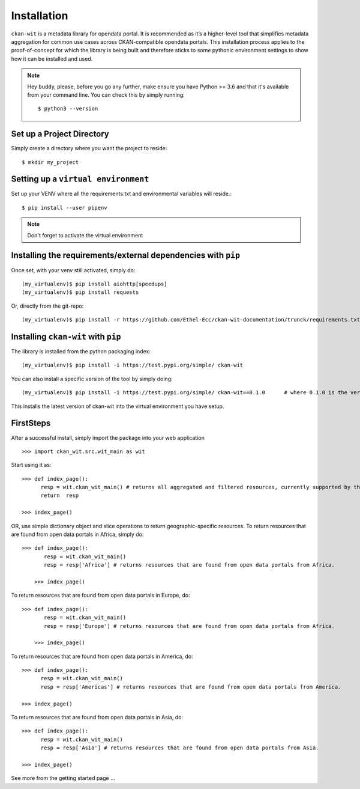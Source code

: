 Installation
=============
``ckan-wit`` is a metadata library for opendata portal. It is recommended as it’s a higher-level tool that simplifies metadata aggregation for common use cases across CKAN-compatible opendata portals.
This installation process applies to the proof-of-concept for which the library is being built and therefore sticks to some pythonic environment settings to show how it can be installed and used.

.. note::
    Hey buddy, please, before you go any further, make ensure you have Python >= 3.6 and that it's available from your command line. You can check this by simply running::

    $ python3 --version

Set up a Project Directory
~~~~~~~~~~~~~~~~~~~~~~~~~~~~~~~~
Simply create a directory where you want the project to reside::

 $ mkdir my_project

Setting up a ``virtual environment``
~~~~~~~~~~~~~~~~~~~~~~~~~~~~~~~~~~~~~

Set up your VENV where all the requirements.txt and environmental variables will reside.::

 $ pip install --user pipenv

.. note::
    Don't forget to activate the virtual environment

Installing the requirements/external dependencies with ``pip``
~~~~~~~~~~~~~~~~~~~~~~~~~~~~~~~~~~~~~~~~~~~~~~~~~~~~~~~~~~~~~~~

Once set, with your venv still activated, simply do::

 (my_virtualenv)$ pip install aiohttp[speedups]
 (my_virtualenv)$ pip install requests

Or, directly from the git-repo::

 (my_virtualenv)$ pip install -r https://github.com/Ethel-Ecc/ckan-wit-documentation/trunck/requirements.txt

Installing ``ckan-wit`` with ``pip``
~~~~~~~~~~~~~~~~~~~~~~~~~~~~~~~~~~~~~~~
The library is installed from the python packaging index::

    (my_virtualenv)$ pip install -i https://test.pypi.org/simple/ ckan-wit

You can also install a specific version of the tool by simply doing::

    (my_virtualenv)$ pip install -i https://test.pypi.org/simple/ ckan-wit==0.1.0      # where 0.1.0 is the version number.

This installs the latest version of ckan-wit into the virtual environment you have setup.

FirstSteps
~~~~~~~~~~~~
After a successful install, simply import the package into your web application ::

 >>> import ckan_wit.src.wit_main as wit

Start using it as::

 >>> def index_page():
       resp = wit.ckan_wit_main() # returns all aggregated and filtered resources, currently supported by the library.
       return  resp

 >>> index_page()

OR, use simple dictionary object and slice operations to return geographic-specific resources. To return resources that are found from open data portals in Africa, simply do::

 >>> def index_page():
        resp = wit.ckan_wit_main()
        resp = resp['Africa'] # returns resources that are found from open data portals from Africa.

     >>> index_page()

To return resources that are found from open data portals in Europe, do::

 >>> def index_page():
        resp = wit.ckan_wit_main()
        resp = resp['Europe'] # returns resources that are found from open data portals from Africa.

     >>> index_page()


To return resources that are found from open data portals in America, do::

 >>> def index_page():
       resp = wit.ckan_wit_main()
       resp = resp['Americas'] # returns resources that are found from open data portals from America.

 >>> index_page()

To return resources that are found from open data portals in Asia, do::

 >>> def index_page():
       resp = wit.ckan_wit_main()
       resp = resp['Asia'] # returns resources that are found from open data portals from Asia.

 >>> index_page()

See more from the getting started page ...
